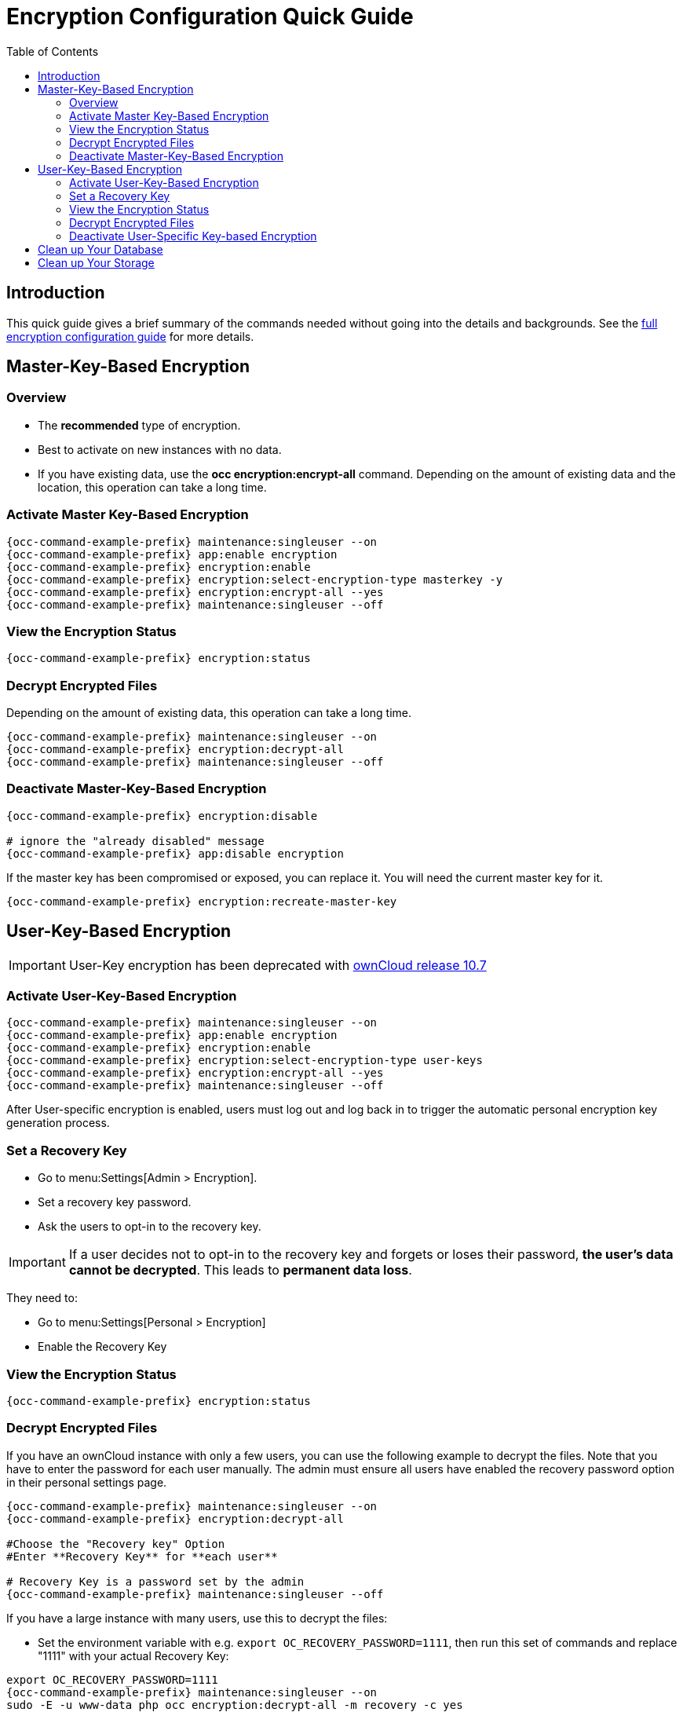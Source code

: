 = Encryption Configuration Quick Guide
:toc: right
:toclevels: 2

== Introduction

This quick guide gives a brief summary of the commands needed without going into the details and backgrounds. See the xref:configuration/files/encryption/encryption_configuration.adoc[full encryption configuration guide] for more details. 

== Master-Key-Based Encryption

=== Overview

- The **recommended** type of encryption.
- Best to activate on new instances with no data.
- If you have existing data, use the **occ encryption:encrypt-all** command. Depending on the amount of existing data and the location, this operation can take a long time.

=== Activate Master Key-Based Encryption

[source,bash,subs="attributes+"]
----
{occ-command-example-prefix} maintenance:singleuser --on
{occ-command-example-prefix} app:enable encryption
{occ-command-example-prefix} encryption:enable
{occ-command-example-prefix} encryption:select-encryption-type masterkey -y
{occ-command-example-prefix} encryption:encrypt-all --yes
{occ-command-example-prefix} maintenance:singleuser --off
----

=== View the Encryption Status

[source,bash,subs="attributes+"]
----
{occ-command-example-prefix} encryption:status
----

=== Decrypt Encrypted Files

Depending on the amount of existing data, this operation can take a long time.

[source,bash,subs="attributes+"]
----
{occ-command-example-prefix} maintenance:singleuser --on
{occ-command-example-prefix} encryption:decrypt-all
{occ-command-example-prefix} maintenance:singleuser --off
----

=== Deactivate Master-Key-Based Encryption

[source,bash,subs="attributes+"]
----
{occ-command-example-prefix} encryption:disable

# ignore the "already disabled" message
{occ-command-example-prefix} app:disable encryption
----

If the master key has been compromised or exposed, you can replace it. You will need the current master key for it.

[source,bash,subs="attributes+"]
----
{occ-command-example-prefix} encryption:recreate-master-key
----

== User-Key-Based Encryption

IMPORTANT: User-Key encryption has been deprecated with xref:{latest-docs-version}@docs:ROOT:server_release_notes.adoc#deprecation-note-for-user-key-storage-encryption[ownCloud release 10.7]

=== Activate User-Key-Based Encryption

[source,bash,subs="attributes+"]
----
{occ-command-example-prefix} maintenance:singleuser --on
{occ-command-example-prefix} app:enable encryption
{occ-command-example-prefix} encryption:enable
{occ-command-example-prefix} encryption:select-encryption-type user-keys
{occ-command-example-prefix} encryption:encrypt-all --yes
{occ-command-example-prefix} maintenance:singleuser --off
----

After User-specific encryption is enabled, users must log out and log back in to trigger the automatic personal encryption key generation process.

=== Set a Recovery Key

- Go to menu:Settings[Admin > Encryption].
- Set a recovery key password.
- Ask the users to opt-in to the recovery key.

IMPORTANT: If a user decides not to opt-in to the recovery key and forgets or loses their password, **the user's data cannot be decrypted**. This leads to **permanent data loss**.

They need to:

- Go to menu:Settings[Personal > Encryption]
- Enable the Recovery Key

=== View the Encryption Status

[source,bash,subs="attributes+"]
----
{occ-command-example-prefix} encryption:status
----

=== Decrypt Encrypted Files

If you have an ownCloud instance with only a few users, you can use the following example to decrypt the files. Note that you have to enter the password for each user manually. The admin must ensure all users have enabled the recovery password option in their personal settings page.

[source,bash,subs="attributes+"]
----
{occ-command-example-prefix} maintenance:singleuser --on
{occ-command-example-prefix} encryption:decrypt-all

#Choose the "Recovery key" Option
#Enter **Recovery Key** for **each user**

# Recovery Key is a password set by the admin
{occ-command-example-prefix} maintenance:singleuser --off
----

If you have a large instance with many users, use this to decrypt the files:

* Set the environment  variable with e.g. `export OC_RECOVERY_PASSWORD=1111`, then run this set of commands and replace "1111" with your actual Recovery Key:

[source,bash,subs="attributes+"]
----
export OC_RECOVERY_PASSWORD=1111
{occ-command-example-prefix} maintenance:singleuser --on
sudo -E -u www-data php occ encryption:decrypt-all -m recovery -c yes
{occ-command-example-prefix} maintenance:singleuser --off
----

=== Deactivate User-Specific Key-based Encryption

[source,bash,subs="attributes+"]
----
{occ-command-example-prefix} encryption:disable

# ignore the "already disabled" message
{occ-command-example-prefix} app:disable encryption
----

== Clean up Your Database

Access your ownCloud database and remove the remaining entries that have not been automatically removed with this command:

[source,sql]
----
DELETE FROM oc_appconfig WHERE appid='encryption';
----

== Clean up Your Storage

The removal of remaining encryption keys is a manual process. You have to delete all encryption keys on the storage by running the following command. Modify the path to your data directory according to your installation. The `find` command limits the search to exactly one directory below the user level and for security reasons prompts before each deletion:

[source,bash]
----
find /var/www/owncloud/data/ -mindepth 2 -maxdepth 2 -type d -name "files_encryption" -exec rm -R -i {} +
----
